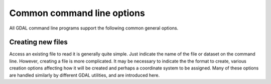 .. _raster_creating_new_files:

================================================================================
Common command line options
================================================================================

All GDAL command line programs support the following common general options.

.. option:: --version

    Report the version of GDAL and exit.

.. option:: --formats

    List all raster formats supported by this GDAL build (read-only and read-write) and exit. The format support is indicated as follows: 'ro' is read-only driver; 'rw' is read or write (i.e. supports CreateCopy); 'rw+' is read, write and update (i.e. supports Create). A 'v' is appended for formats supporting virtual IO (/vsimem, /vsigzip, /vsizip, etc). A 's' is appended for formats supporting subdatasets. Note: The valid formats for the output of gdalwarp are formats that support the Create() method (marked as rw+), not just the CreateCopy() method.

.. option:: --format <format>

    List detailed information about a single format driver. The format should be the short name reported in the --formats list, such as GTiff.

.. option:: --optfile <filename>

    Read the named file and substitute the contents into the command line options list. Lines beginning with # will be ignored. Multi-word arguments may be kept together with double quotes.

.. option:: --config <key> <value>

    Sets the named configuration keyword to the given value, as opposed to setting them as environment variables. Some common configuration keywords are GDAL_CACHEMAX (memory used internally for caching in megabytes) and GDAL_DATA (path of the GDAL "data" directory). Individual drivers may be influenced by other configuration options.

.. option:: --debug <value>

    Control what debugging messages are emitted. A value of ON will enable all debug messages. A value of OFF will disable all debug messages. Another value will select only debug messages containing that string in the debug prefix code.

.. option:: --help-general

    Gives a brief usage message for the generic GDAL command line options and exit.

Creating new files
------------------

Access an existing file to read it is generally quite simple.
Just indicate the name of the file or dataset on the command line.
However, creating a file is more complicated. It may be necessary to
indicate the the format to create, various creation options affecting
how it will be created and perhaps a coordinate system to be assigned.
Many of these options are handled similarly by different GDAL utilities,
and are introduced here.

.. option:: -of <format>

    Select the format to create the new file as. The formats are
    assigned short names such as GTiff (for GeoTIFF) or HFA (for Erdas Imagine).
    The list of all format codes can be listed with the :option:`--formats` switch.
    Only formats list as ``(rw)`` (read-write) can be written.

    .. versionadded:: 2.3

        If not specified, the format is guessed from the extension.
        Previously, it was generally GTiff for raster, or ESRI Shapefile for vector.

.. option:: -co <NAME=VALUE>

    Many formats have one or more optional creation options that can be
    used to control particulars about the file created. For instance,
    the GeoTIFF driver supports creation options to control compression,
    and whether the file should be tiled.

    The creation options available vary by format driver, and some
    simple formats have no creation options at all. A list of options
    supported for a format can be listed with the :option:`--formats`
    command line option but the web page for the format is the
    definitive source of information on driver creation options.
    See `format specific documentation for legal creation options for each
    format <formats_list.html>`__

.. option:: -a_srs <srs>
.. option:: -s_srs <srs>
.. option:: -t_srs <srs>

    Several utilities (e.g. :command:`gdal_translate` and :command:`gdalwarp`)
    include the ability to specify coordinate systems with command line options
    like :option:`-a_srs` (assign SRS to output), :option:`-s_srs` (source SRS)
    and :option:`-t_srs` (target SRS). These utilities allow the coordinate system
    (SRS = spatial reference system) to be assigned in a variety of formats.

    * ``NAD27|NAD83|WGS84|WGS72``

        These common geographic (lat/long) coordinate
        systems can be used directly by these names.

    * ``EPSG:n``

        Coordinate systems (projected or geographic) can be selected based on their
        EPSG codes. For instance, :samp:`EPSG:27700` is the British National Grid.
        A list of EPSG coordinate systems can be found in the GDAL data files
        :file:`gcs.csv` and :file:`pcs.csv`.

    * ``PROJ.4 definition``

        A PROJ.4 definition string can be used as a coordinate system.
        Take care to keep the proj.4 string together as a single argument to
        the command (usually by double quoting).

        For instance :samp:`+proj=utm +zone=11 +datum=WGS84`.

    * ``OpenGIS Well Known Text``

        The Open GIS Consortium has defined a textual format for describing
        coordinate systems as part of the Simple Features specifications.
        This format is the internal working format for coordinate systems
        used in GDAL. The name of a file containing a WKT coordinate system
        definition may be used a coordinate system argument, or the entire
        coordinate system itself may be used as a command line option (though
        escaping all the quotes in WKT is quite challenging).

    * ``ESRI Well Known Text``

        ESRI uses a slight variation on OGC WKT format in their ArcGIS product
        (ArcGIS :file:`.prj` files), and these may be used in a similar manner
        o WKT files, but the filename should be prefixed with ``ESRI::``.

        For example, :samp:`"ESRI::NAD 1927 StatePlane Wyoming West FIPS 4904.prj"`.

    * ``Spatial References from URLs``

        For example http://spatialreference.org/ref/user/north-pacific-albers-conic-equal-area/.

    * :file:`filename`

        File containing WKT, PROJ.4 strings, or XML/GML coordinate
        system definitions can be provided.
